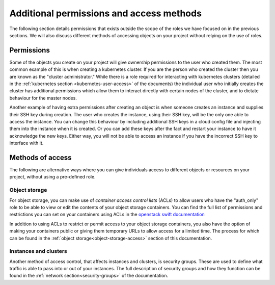 #########################################
Additional permissions and access methods
#########################################

The following section details permissions that exists outside the scope of the
roles we have focused on in the previous sections. We will also discuss
different methods of accessing objects on your project without relying on the
use of roles.

****************
Permissions
****************

Some of the objects you create on your project will give ownership permissions
to the user who created them. The most common example of this is when creating
a kubernetes cluster. If you are the person who created the cluster then you
are known as the "cluster administrator." While there is a role required for
interacting with kubernetes clusters (detailed in the
:ref:`kubernetes section <kubernetes-user-access>` of the documents) the
individual user who initially creates the cluster has additional permissions
which allow them to interact directly with certain nodes of the cluster, and to
dictate behaviour for the master nodes.

Another example of having extra permissions after creating an object is when
someone creates an instance and supplies their SSH key during creation. The
user who creates the instance, using their SSH key, will be the only one able
to access the instance. You can change this behaviour by including additional
SSH keys in a cloud config file and injecting them into the instance when it is
created. Or you can add these keys after the fact and restart your instance to
have it acknowledge the new keys. Either way, you will not be able to access an
instance if you have the incorrect SSH key to interface with it.

******************
Methods of access
******************

The following are alternative ways where you can give individuals access to
different objects or resources on your project, without using a pre-defined
role.

Object storage
==============

For object storage, you can make use of *container access control lists* (ACLs)
to allow users who have the "auth_only" role to be able to view or edit the
contents of your object storage containers. You can find the full list of
permissions and restrictions you can set on your containers using ACLs
in the `openstack swift documentation`_

.. _`openstack swift documentation`: https://docs.openstack.org/swift/latest/overview_acl.html

In addition to using ACLs to restrict or permit access to your object storage
containers, you also have the option of making your containers public or giving
them temporary URLs to allow access for a limited time. The process for which
can be found in the :ref:`object storage<object-storage-access>` section of
this documentation.

Instances and clusters
======================

Another method of access control, that affects instances and clusters, is
security groups. These are used to define what traffic is able to pass into or
out of your instances. The full description of security groups and how they
function can be found in the :ref:`network section<security-groups>` of the
documentation.
